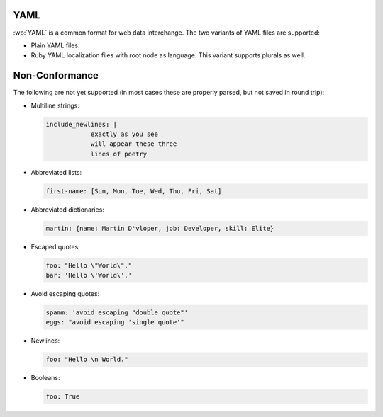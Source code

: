 .. _yaml:


YAML
====

.. versionadded:: 2.0.0

:wp:`YAML` is a common format for web data interchange. The two variants of
YAML files are supported:

* Plain YAML files.
* Ruby YAML localization files with root node as language. This variant
  supports plurals as well.


.. _yaml#non-conformance:

Non-Conformance
===============

The following are not yet supported (in most cases these are properly parsed,
but not saved in round trip):

* Multiline strings:

  .. code-block:: yaml

      include_newlines: |
                  exactly as you see
                  will appear these three
                  lines of poetry


* Abbreviated lists:

  .. code-block:: yaml

      first-name: [Sun, Mon, Tue, Wed, Thu, Fri, Sat]


* Abbreviated dictionaries:

  .. code-block:: yaml

      martin: {name: Martin D'vloper, job: Developer, skill: Elite}


* Escaped quotes:

  .. code-block:: yaml

      foo: "Hello \"World\"."
      bar: 'Hello \'World\'.'


* Avoid escaping quotes:

  .. code-block:: yaml

      spamm: 'avoid escaping "double quote"'
      eggs: "avoid escaping 'single quote'"


* Newlines:

  .. code-block:: yaml

      foo: "Hello \n World."


* Booleans:

  .. code-block:: yaml

      foo: True
